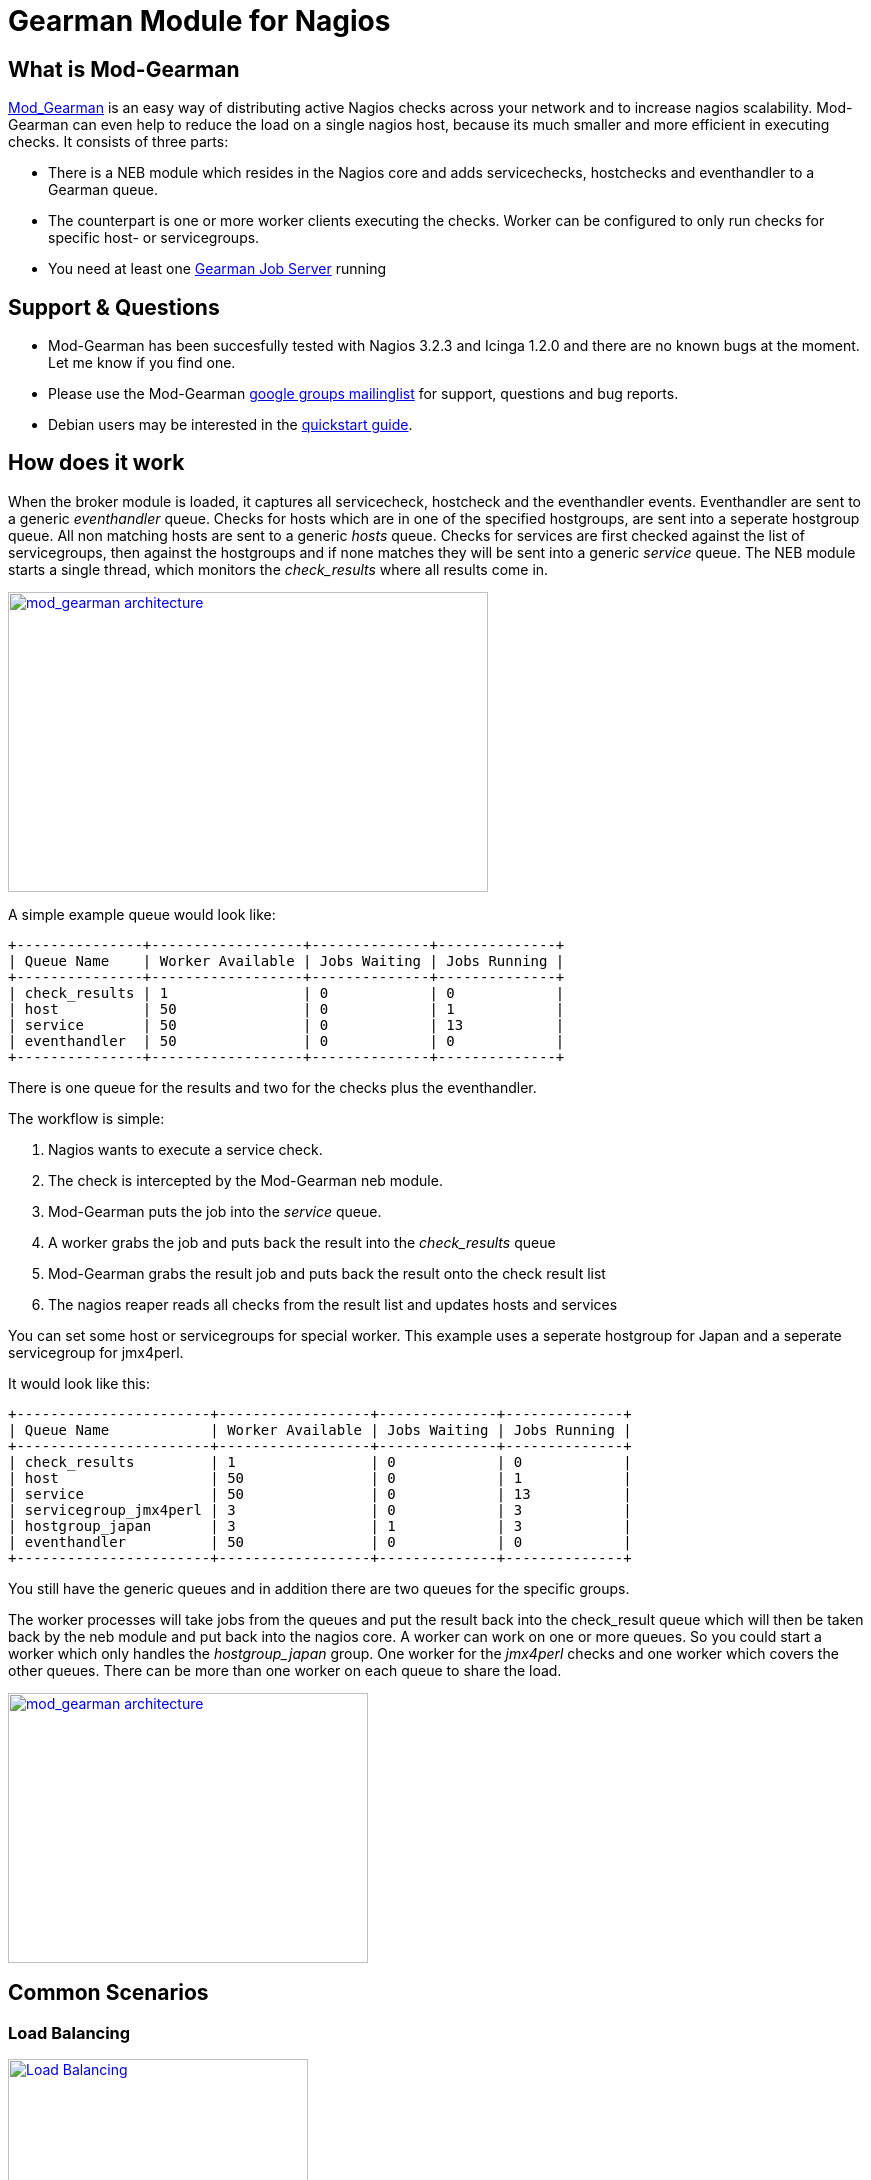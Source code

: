 Gearman Module for Nagios
=========================

What is Mod-Gearman
-------------------

http://labs.consol.de/nagios/mod-gearman[Mod_Gearman] is an easy way
of distributing active Nagios checks across your network and to increase
nagios scalability. Mod-Gearman can even help to reduce the load on a
single nagios host, because its much smaller and more efficient in
executing checks. It consists of three parts: 

* There is a NEB module which resides in the Nagios core and adds servicechecks, hostchecks
and eventhandler to a Gearman queue.
* The counterpart is one or more worker clients executing the checks.
Worker can be configured to only run checks for specific host- or
servicegroups. 
* You need at least one http://gearman.org[Gearman Job Server] running



Support & Questions
-------------------
* Mod-Gearman has been succesfully tested with Nagios 3.2.3 and Icinga 1.2.0 and there are no known bugs at the moment.
  Let me know if you find one.
* Please use the Mod-Gearman https://groups.google.com/group/mod_gearman[google groups mailinglist] for support, questions and bug reports.
* Debian users may be interested in the http://labs.consol.de/nagios/mod-gearman/mod-gearman-quickstart-guide/[quickstart guide].


How does it work
----------------
When the broker module is loaded, it captures all servicecheck,
hostcheck and the eventhandler events. Eventhandler are sent to a
generic 'eventhandler' queue. Checks for hosts which are in one of the
specified hostgroups, are sent into a seperate hostgroup queue. All
non matching hosts are sent to a generic 'hosts' queue. Checks for
services are first checked against the list of servicegroups, then
against the hostgroups and if none matches they will be sent into a
generic 'service' queue.
The NEB module starts a single thread, which monitors the
'check_results' where all results come in.

++++
<a title="mod gearman architecture" rel="lightbox[mod_gm]" href="http://labs.consol.de/wp-content/uploads/2010/09/mod_gearman-e1284455350110.png"><img src="http://labs.consol.de/wp-content/uploads/2010/09/mod_gearman-e1284455350110.png" alt="mod_gearman architecture" width="480" height="300" style="float:none" /></a>
++++

A simple example queue would look like:

----
+---------------+------------------+--------------+--------------+
| Queue Name    | Worker Available | Jobs Waiting | Jobs Running |
+---------------+------------------+--------------+--------------+
| check_results | 1                | 0            | 0            |
| host          | 50               | 0            | 1            |
| service       | 50               | 0            | 13           |
| eventhandler  | 50               | 0            | 0            |
+---------------+------------------+--------------+--------------+
----

There is one queue for the results and two for the checks plus the
eventhandler.

The workflow is simple:

 1. Nagios wants to execute a service check.
 2. The check is intercepted by the Mod-Gearman neb module.
 3. Mod-Gearman puts the job into the 'service' queue.
 4. A worker grabs the job and puts back the result into the
    'check_results' queue
 5. Mod-Gearman grabs the result job and puts back the result onto the
    check result list
 6. The nagios reaper reads all checks from the result list and
    updates hosts and services


You can set some host or servicegroups for special worker. This
example uses a seperate hostgroup for Japan and a seperate
servicegroup for jmx4perl.

It would look like this:

----
+-----------------------+------------------+--------------+--------------+
| Queue Name            | Worker Available | Jobs Waiting | Jobs Running |
+-----------------------+------------------+--------------+--------------+
| check_results         | 1                | 0            | 0            |
| host                  | 50               | 0            | 1            |
| service               | 50               | 0            | 13           |
| servicegroup_jmx4perl | 3                | 0            | 3            |
| hostgroup_japan       | 3                | 1            | 3            |
| eventhandler          | 50               | 0            | 0            |
+-----------------------+------------------+--------------+--------------+
----

You still have the generic queues and in addition there are two queues
for the specific groups.


The worker processes will take jobs from the queues and put the result
back into the check_result queue which will then be taken back by the
neb module and put back into the nagios core. A worker can work on one
or more queues. So you could start a worker which only handles the
'hostgroup_japan' group.  One worker for the 'jmx4perl' checks and one
worker which covers the other queues. There can be more than one
worker on each queue to share the load.

++++
<a title="mod gearman queues" rel="lightbox[mod_gm]" href="http://labs.consol.de/wp-content/uploads/2010/09/mod_gearman_queues.png"><img src="http://labs.consol.de/wp-content/uploads/2010/09/mod_gearman_queues.png" alt="mod_gearman architecture " width="360" height="270" style="float:none" /></a>
++++


Common Scenarios
----------------

Load Balancing
~~~~~~~~~~~~~~

++++
<a title="Load Balancing" rel="lightbox[mod_gm]"
href="http://labs.consol.de/wp-content/uploads/2010/09/sample_load_balancing.png"><img
src="http://labs.consol.de/wp-content/uploads/2010/09/sample_load_balancing.png"
alt="Load Balancing" width="300" height="125" style="float:none" /></a>
++++

The easiest variant is a simple load balancing. For example if your
single nagios box just cannot handle the load, you could just add a
worker in the same network (or even on the same host) to reduce your
load on the nagios box. Therefor we just enable hosts, services and
eventhandler on the server and the worker.


Distributed Monitoring
~~~~~~~~~~~~~~~~~~~~~~

++++
<a title="Distributed Monitoring" rel="lightbox[mod_gm]" href="http://labs.consol.de/wp-content/uploads/2010/09/sample_distributed.png"><img src="http://labs.consol.de/wp-content/uploads/2010/09/sample_distributed.png" alt="Distributed Monitoring" width="350" height="125" style="float:none" /></a>
++++

If your checks have to be run from different network segments, then
you can use the hostgroups (or servicegroups) to define a hostgroup
for specific worker. The general hosts and services queue is disabled
for this worker and just the hosts and services from the given
hostgroup will be processed.


Distributed Monitoring with Load Balancing
~~~~~~~~~~~~~~~~~~~~~~~~~~~~~~~~~~~~~~~~~~

++++
<a title="Distributed Monitoring with Load Balancing" rel="lightbox[mod_gm]" href="http://labs.consol.de/wp-content/uploads/2010/09/sample_distributed_load_balanced.png"><img src="http://labs.consol.de/wp-content/uploads/2010/09/sample_distributed_load_balanced.png" alt="Distributed Monitoring with Load Balancing" width="350" height="225" style="float:none" /></a>
++++

Your distributed setup could easily be extended to a load balanced
setup with just adding more worker of the same config.




Installation
------------

OMD
~~~

Using OMD is propably the easiest way of installing and using
Mod-Gearman. You just have to run 'omd config' or set Mod-Gearman
to 'on'.

--------------------------------------
OMD[test]:~$ omd config set MOD_GEARMAN on
--------------------------------------

NOTE: Mod-Gearman is included in http://omdistro.org[OMD] since version 0.48.


From Source
~~~~~~~~~~~

Pre Requirements: 

 - gcc / g++
 - autoconf / automake / autoheader
 - libtool
 - libgearman (>= 0.14)


Download the tarball and perform the following steps:
--------------------------------------
#> ./configure
#> make
#> make install
--------------------------------------

Then add the mod_gearman.o to your nagios installation and add a
broker line to your nagios.cfg:

--------------------------------------
broker_module=.../mod_gearman.o server=localhost:4730 eventhandler=yes services=yes hosts=yes
--------------------------------------

see <<_configuration,Configuration>> for details on all parameters


The last step is to start one or more worker. You may use the same
configuration file as for the neb module.

--------------------------------------
./mod_gearman_worker --server=localhost:4730 --services --hosts
--------------------------------------
or use the supplied init script.


NOTE: Make sure you have started your Gearmand job server. Usually
it can be started with 

--------------------------------------
/usr/sbin/gearmand -t 10 -j 0
--------------------------------------

or a supplied init script (extras/gearmand-init).



Patch Nagios
^^^^^^^^^^^^

NOTE: The needed patch is already included since Nagios 3.2.2. Use the patch if you
use an older version.

It is not possible to distribute eventhandler with Nagios versions
prior 3.2.2. Just apply the patch from the patches directory to your
Nagios sources and build Nagios again if you want to use an older
version. You only need to replace the nagios binary. Nothing else has
changed.  If you plan to distribute only Host/Servicechecks, no patch
is needed.



Configuration
-------------

Nagios Core
~~~~~~~~~~~

A sample broker in your nagios.cfg could look like:

--------------------------------------
broker_module=/usr/local/share/nagios/mod_gearman.o keyfile=/usr/local/share/nagios/secret.txt server=localhost eventhandler=yes hosts=yes services=yes
--------------------------------------

See the following list for a detailed explanation of available
options:


Common Options
~~~~~~~~~~~~~~

Shared options for worker and the NEB module:

config::
    include config from this file. Options are the same as described here.
+
=====
    config=/etc/nagios3/mod_gm_worker.conf
=====


debug::
    use debug to increase the verbosity of the module.
    Possible values are:
+
--
    * `0` - only errors
    * `1` - debug messages
    * `2` - trace messages
--
+
Default is 0.
+
====
    debug=1
====

server::
sets the address of your gearman job server. Can be specified
more than once to add more server. Mod-Gearman uses
the first server available.
+
====
    server=localhost:4730,remote_host:4730
====


eventhandler::
defines if the module should distribute execution of
eventhandlers.
+
====
    eventhandler=yes
====


services::
defines if the module should distribute execution of service checks.
+
====
    services=yes
====


hosts::
defines if the module should distribute execution of host checks.
+
====
    hosts=yes
====


hostgroups::
sets a list of hostgroups which will go into seperate queues.
+
====
    hostgroups=name1,name2,name3
====


servicegroups::
sets a list of servicegroups which will go into seperate queues.
+
====
    servicegroups=name1,name2,name3
====


encryption::
enables or disables encryption. It is strongly advised to not disable
encryption. Anybody will be able to inject packages to your worker. Encryption
is enabled by default and you have to explicitly disable it. When using
encryption, you will either have to specify a shared password with `key=...` or
a keyfile with `keyfile=...`  Default is On.
+
====
    encryption=yes
====

key::
A shared password which will be used for encryption of data pakets. Should be at
least 8 bytes long. Maximum length is 32 characters.
+
====
    key=secret
====

keyfile::
The shared password will be read from this file. Use either key or keyfile.
Only the first 32 characters from the first line will be used.
Whitespace to the right will be trimmed.
+
====
    keyfile=/path/to/secret.file
====


Server Options
~~~~~~~~~~~~~~

Additional options for the NEB module only:

localhostgroups::
sets a list of hostgroups which will not be executed by gearman. They are just
passed through.
+
====
    localhostgroups=name1,name2,name3
====


localservicegroups::
sets a list of servicegroups which will not be executed by gearman. They are
just passed through.
+
====
    localservicegroups=name1,name2,name3
====


result_workers::
Number of result worker threads. Usually one is enough. You may increase the
value if your result queue is not processed fast enough.
+
====
    result_workers=3
====


perfdata::
defines if the module should distribute perfdata to gearman. Note: processing
of perfdata is not part of mod_gearman. You will need additional worker for
handling performance data. For example: http://www.pnp4nagios.org[PNP4Nagios] 
Performance data is just written to the gearman queue.
+
====
    perfdata=yes
====


perfdata_mode::
    There will be only a single job for each host or servier when putting
    performance data onto the perfdata_queue in overwrite mode. In
    append mode perfdata will be stored as long as there is memory
    left. Setting this to 'overwrite' helps preventing the perf_data
    queue from getting to big. Monitor your perfdata carefully when
    using the 'append' mode.
    Possible values are:
+
--
    * `1` - overwrite
    * `2` - append
--
+
Default is 1.
+
==== 
    perfdata_mode=1
====


result_queue::
sets the result queue. Necessary when putting jobs from several nagios instances
onto the same gearman queues. Default: `check_results`
+
====
    result_queue=check_results_nagios1
====


Worker Options
~~~~~~~~~~~~~~

Additional options for worker:

identifier::
Identifier for this worker. Will be used for the 'worker_identifier' queue for
status requests. You may want to change it if you are using more than one worker
on a single host.  Defaults to the current hostname.
+
====
    identifier=hostname_test
====


pidfile::
Path to the pidfile.
+
====
    pidfile=/path/to/pid.file
====


logfile::
Path to the logfile.
+
====
    logfile=/path/to/log.file
====


min-worker::
Minimum number of worker processes which should run at any time. Default: 1
+
====
    min-worker=1
====


max-worker::
Maximum number of worker processes which should run at any time. You may set
this equal to min-worker setting to disable dynamic starting of workers. When
setting this to 1, all services from this worker will be executed one after
another. Default: 20
+
====
    max-worker=20
====


spawn-rate::
Defines the rate of spawed worker per second as long as there are jobs
waiting. Default: 1
+
====
    spawn-rate=1
====


idle-timeout::
Time in seconds after which an idling worker exits. This parameter
controls how fast your waiting workers will exit if there are no jobs
waiting. Set to 0 to disable the idle timeout. Default: 10
+
====
    idle-timeout=30
====


max-jobs::
Controls the amount of jobs a worker will do before he exits. Use this to
control how fast the amount of workers will go down after high load times.
Disabled when set to 0. Default: 1000
+
====
    max-jobs=500
====

fork_on_exec::
Use this option to disable an extra fork for each plugin execution. This option
will reduce the load on the worker host. Default: yes
+
====
    fork_on_exec=no
====

dup_server::
sets the address of gearman job server where duplicated result will be sent to.
Can be specified more than once to add more server. Useful for duplicating
results for a reporting installation or remote gui.
+
====
    dup_server=logserver:4730,logserver2:4730
====



Queue Names
-----------

You may want to watch your gearman server job queue. The shipped
tools/queue_top.pl does this. It polls the gearman server every second
and displays the current queue statistics.

--------------------------------------
+-----------------------+--------+-------+-------+---------+
| Name                  | Worker | Avail | Queue | Running |
+-----------------------+--------+-------+-------+---------+
| check_results         | 1      | 1     | 0     | 0       |
| host                  | 3      | 3     | 0     | 0       |
| service               | 3      | 3     | 0     | 0       |
| eventhandler          | 3      | 3     | 0     | 0       |
| servicegroup_jmx4perl | 3      | 3     | 0     | 0       |
| hostgroup_japan       | 3      | 3     | 0     | 0       |
+-----------------------+--------+-------+-------+---------+
--------------------------------------


check_results::
this queue is monitored by the neb module to fetch results from the
worker. You don't need an extra worker for this queue. The number of
result workers can be set to a maximum of 256, but usually one is
enough. One worker is capable of processing several thousand results
per second.


host::
This is the queue for generic host checks. If you enable host checks
with the hosts=yes switch. Before a host goes into this queue, it is
checked if any of the local groups matches or a seperate hostgroup
machtes. If nothing matches, then this queue is used.


service::
This is the queue for generic service checks. If you enable service
checks with the `services=yes` switch. Before a service goes into this
queue it is checked against the local host- and service-groups. Then
the normal host- and servicegroups are checked and if none matches,
this queue is used.


hostgroup_<name>::
This queue is created for every hostgroup which has been defined by
the hostgroups=... option. Make sure you have at least one worker for
every hostgroup you specify. Start the worker with `--hostgroups=...`
to work on hostgroup queues. Note that this queue may also contain
service checks if the hostgroup of a service matches.


servicegroup_<name>::
This queue is created for every servicegroup which has been defined by
the `servicegroup=...` option.


eventhandler::
This is the generic queue for all eventhandler. Make sure you have a
worker for this queue if you have eventhandler enabled. Start the
worker with `--events` to work on this queue.


perfdata::
This is the generic queue for all performance data. It is created and
used if you switch on `--perfdata=yes`. Performance data cannot be
processed by the gearman worker itself. You will need
http://www.pnp4nagios.org[PNP4Nagios] therefor.


Performance
-----------

While the main motivation was to ease distributed configuration, this
plugin also helps to spread the load on multiple worker. Throughput is
mainly limited by the amount of jobs a single nagios instance can put
onto the Gearman job server. Keep the Gearman job server close to the
nagios box. Best practice is to put both on the same machine. Both
processes will utilize one core. Some testing with my workstation
(Dual Core 2.50GHz) and two worker boxes gave me these results. I used
a sample Nagios installation with 20.000 Services at a 1 minute
interval and a sample plugin which returns just a single line of
output. I got over 300 Servicechecks per second, which means you could
easily setup 100.000 services at a 5 minute interval with a single
nagios box. The amount of worker boxes depends on your check types.

++++
<a title="mod gearman performance" rel="lightbox[mod_gm]" href="http://labs.consol.de/wp-content/uploads/2010/09/mod_gearman_performance_2.png"><img src="http://labs.consol.de/wp-content/uploads/2010/09/mod_gearman_performance_2.png" alt="mod_gearman performance" width="473" height="122" style="float:none" /></a>
<a title="mod gearman performance" rel="lightbox[mod_gm]" href="http://labs.consol.de/wp-content/uploads/2010/09/mod_gearman_performance_1.png"><img src="http://labs.consol.de/wp-content/uploads/2010/09/mod_gearman_performance_1.png" alt="mod_gearman performance" width="424" height="176" style="float:none" /></a>
++++

How To
------

How to Monitor Job Server and Worker
~~~~~~~~~~~~~~~~~~~~~~~~~~~~~~~~~~~~
Use the supplied check_gearman to monitor your worker and job server.
Worker have a own queue for status requests.

--------------------------------------
%> ./check_gearman -H <job server hostname> -q worker_<worker hostname> -t 10 -s check
check_gearman OK - localhost has 10 worker and is working on 1 jobs|worker=10 running=1 total_jobs_done=1508
--------------------------------------

This will send a test job to the given job server and the worker will
respond with some statistical data.


Job server can be monitored with:

--------------------------------------
%> ./check_gearman -H localhost -t 20
check_gearman OK - 6 jobs running and 0 jobs waiting.|check_results=0;0;1;10;100 host=0;0;9;10;100 service=0;6;9;10;100
--------------------------------------



How to Submit Passive Checks
~~~~~~~~~~~~~~~~~~~~~~~~~~~~

You can use send_gearman to submit active and passive checks to a
gearman job server where they will be processed just like a finished
check would do.

--------------------------------------
%> ./send_gearman --server=<job server> --encryption=no --host="<hostname>" --service="<service>" --message="message"
--------------------------------------



How to Submit check_multi Results
~~~~~~~~~~~~~~~~~~~~~~~~~~~~~~~~~

check_multi is a plugin which executes multiple child checks. 
See more details about the feed_passive mode at: 
http://www.my-plugin.de/wiki/projects/check_multi/feed_passive[www.my-plugin.de]

You can pass such child checks to Nagios via the mod_gearman
neb module: 

--------------------------------------
%> check_multi -f multi.cmd -r 256 | ./send_multi --server=<job server> --encryption=no --host="<hostname>" --service="<service>"
--------------------------------------

If you want to use only check_multi and no other workers, you can
achieve this with the following neb module settings:

 broker_module=/usr/local/share/nagios/mod_gearman.o server=localhost encryption=no eventhandler=no hosts=no services=no hostgroups=does_not_exist

NOTE: encryption is not necessary if you both run the check_multi checks
and the nagios check_results queue on the same server.


What About Notifications
------------------------
Notifications are very difficult to distribute. And i think its not
very useful too. So this feature will not be implemented in the near
future.



Hints
-----
 - Make sure you have at least one worker for every queue. You should
   monitor that (check_gearman).
 - Add Logfile checks for your gearmand server and mod_gearman
   worker.
 - Make sure all gearman checks are in local groups. Gearman self
   checks should not be monitored through gearman.
 - Checks which write directly to the nagios command file (ex.:
   check_mk) have to run on a local worker or have to be excluded by
   the localservicegroups.
 - Keep the gearmand server close to Nagios for better performance.
 - If you have some checks which should not run parallel, just setup a
   single worker with --max-worker=1 and they will be executed one
   after another. For example for cpu intesive checks with selenium.
 - Make sure all your worker have the nagios-plugins available under
   the same path. Otherwise they could'nt be found by the worker.



Download
--------

* http://labs.consol.de/wp-content/uploads/2010/09/mod_gearman-1.0.1.tar.gz[version 1.0.1 - March 05 2011]
* Mod Gearman is available for download at: http://labs.consol.de/nagios/mod-gearman
* The source is available at GitHub: http://github.com/sni/mod_gearman


Archive
~~~~~~~

* http://labs.consol.de/wp-content/uploads/2010/09/mod_gearman-1.0.1.tar.gz[version 1.0.1 - March 05 2011]
* http://labs.consol.de/wp-content/uploads/2010/09/mod_gearman-1.0.tar.gz[version 1.0 - February 08 2011]
* http://labs.consol.de/wp-content/uploads/2010/09/mod_gearman-0.9.tar.gz[version 0.9 - January 17 2011]
* http://labs.consol.de/wp-content/uploads/2010/09/mod_gearman-0.8.tar.gz[version 0.8 - November 17 2010]
* http://labs.consol.de/wp-content/uploads/2010/09/mod_gearman-0.7.tar.gz[version 0.7 - November 03 2010]
* http://labs.consol.de/wp-content/uploads/2010/09/mod_gearman-0.6.tar.gz[version 0.6 - October 13 2010]
* http://labs.consol.de/wp-content/uploads/2010/09/mod_gearman-0.5.tar.gz[version 0.5 - October 01 2010]
* http://labs.consol.de/wp-content/uploads/2010/09/mod_gearman-0.4.tar.gz[version 0.4 - September 25 2010]



